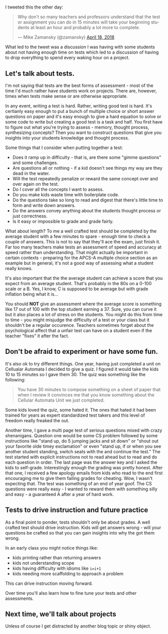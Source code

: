 #+BEGIN_COMMENT
.. title: Do the students finish the tests or does the test finish the students
.. slug: tests-finish-students
.. date: 2018-04-25 15:53:06 UTC-04:00
.. tags: education, assessments
.. category: 
.. link: 
.. description: 
.. type: text
#+END_COMMENT

* 
I tweeted this the other day:

#+BEGIN_EXPORT html
<blockquote class="twitter-tweet" data-lang="en"><p lang="en" dir="ltr">Why don&#39;t so many  teachers and professors understand that the test or assignment you can do in 15 minutes will take your beginning students at least an hour and probably a lot more to complete.</p>&mdash; Mike Zamansky (@zamansky) <a href="https://twitter.com/zamansky/status/986609723557404673?ref_src=twsrc%5Etfw">April 18, 2018</a></blockquote>
<script async src="https://platform.twitter.com/widgets.js" charset="utf-8"></script>

#+END_EXPORT

What led to the tweet was a discussion I was having with some students
about not having enough time on tests which led to a discussion of
having to drop everything to spend every waking hour on a project.


** Let's talk about tests.

I'm not saying that tests are the best forms of assessment - most of
the time I'd much rather have students work on projects. There are,
however, times when tests make sense or are otherwise appropriate.

In any event, writing a test is hard. Rather, writing good test is
hard. It's certianly easy enough to put a bunch of multiple choice or
short answer questions on paper and it's easy enough to give a hard
equation to solve or some code to write but creating a good test is a
task and half. You first have to figure out what you're trying to
assess - memory, thought process, synthesizing concepts? Then you want
to construct questions that give you insights into your students
knowledge and thought process.

Some things that I consider when putting together a test:

- Does it ramp up in difficulty - that is, are there some "gimme
  questions" and some challenges.
- Are questions all or nothing - if a kid doesn't see things my way
  are they dead in the water.
- Will the test repeatedly penalize or reward the same concept over
  and over again on the test.
- Do I cover all the concepts I want to assess.
- Do you make kids waste time with boilerplate code. 
- Do the questions take so long to read and digest that there's little
  time to form and write down answers.
- Do the answers convey anything about the students thought process or
  just correctness.
- Is it easy or impossible to grade and grade fairly. 

What about length? To me a well crafted test should be completed by
the average student with a few minutes to spare - enough time to check
a couple of answers. This is not to say that they'll ace the exam,
just finish it. Far too many teachers make tests an assessment of
speed and accuracy at speed rather than understanding. That might
actually be important in certain contexts - preparing for the APCS-A
multiple choice section as an example but in general, it's not a good
way of assessing what a student really knows. 

It's also important that the the average student can achieve a score
that you expect from an average student. That's probably in the 80s on
a 0-100 scale or a B. Yes, I know, C is supposed to be average but
with grade inflation being what it is...

You should *NOT* give an assessment where the average score is
something like 17 out of 100 with the top student earning a 37. Sure,
you can curve it but it also places a lot of stress on the
students. You might do this from time to time - you might misjudge the
difficulty of a test or your class but it shouldn't be a regular
occurence. Teachers sometimes forget about the psychological affect
that a unfair test can have on a student even if the teacher "fixes" it
after the fact.

** Don't be afraid to experiment or have some fun.

It's also ok to try different things. One year, having just completed
a unit on Cellualar Automata I decided to give a quiz. I figured it
would take the kids 10 to 15 minutes so I gave them 30. The quiz was
something like the following:

#+BEGIN_QUOTE
You have 30 minutes to compose something on a sheet of paper that when
I review it convinces me that you know something about the Cellular
Automata Unit we just completed.
#+END_QUOTE

Some kids loved the quiz, some hated it. The ones that hated it had
been trained for years as expert standardized test takers and this
level of freedom really freaked the out.

Another time, I gave a multi page test of serious questions mixed with
crazy shenanigans. Question one would be some CS problem followed by
some instructions like "stand up, do 5 jumping jacks and sit down" or
"shout out your favorite olde timey exclamation" or even "stand up, if
or when you see another student standing, switch seats with the and
continue the test." The test started with explicit instructions not to
read ahead but to read and do each question in order. The last page
was the answer key and I asked the kids to self-grade. Interestingly
enough the grading was pretty honest. After that one, I received a few
apology emails from kids who read to the end first encouraging me to
give them failing grades for cheating. Wow, I wasn't expecting
that. The test was something of an end of year goof. The CS questions
were really easy - I wanted to reward them with something silly and
easy - a guaranteed A after a year of hard work.

** Tests to drive instruction and future practice

As a final point to ponder, tests shouldn't only be about grades. A
well crafted test should drive instruction. Kids will get answers
wrong - will your questions be crafted so that you can gain insights
into why the got them wrong.

In an early class you might notice things like:

- kids printing rather than returning answers
- kids not understanding scope
- kids having difficulty with idioms like ~i=i+1~
- kids needing more scaffolding to approach a problem

This can drive instruction moving forward.

Over time you'll also learn how to fine tune your tests and other
assessments.

** Next time, we'll talk about projects

Unless of course I get distracted by another blog topic or shiny
object.



